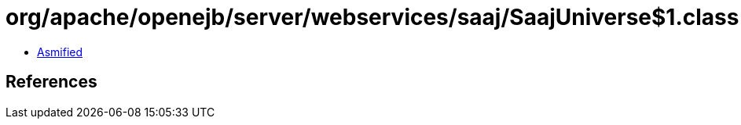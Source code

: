 = org/apache/openejb/server/webservices/saaj/SaajUniverse$1.class

 - link:SaajUniverse$1-asmified.java[Asmified]

== References

